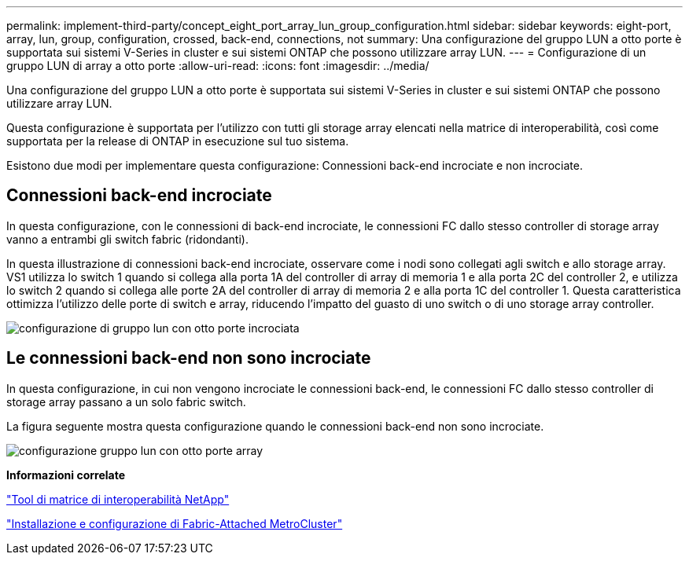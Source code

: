 ---
permalink: implement-third-party/concept_eight_port_array_lun_group_configuration.html 
sidebar: sidebar 
keywords: eight-port, array, lun, group, configuration, crossed, back-end, connections, not 
summary: Una configurazione del gruppo LUN a otto porte è supportata sui sistemi V-Series in cluster e sui sistemi ONTAP che possono utilizzare array LUN. 
---
= Configurazione di un gruppo LUN di array a otto porte
:allow-uri-read: 
:icons: font
:imagesdir: ../media/


[role="lead"]
Una configurazione del gruppo LUN a otto porte è supportata sui sistemi V-Series in cluster e sui sistemi ONTAP che possono utilizzare array LUN.

Questa configurazione è supportata per l'utilizzo con tutti gli storage array elencati nella matrice di interoperabilità, così come supportata per la release di ONTAP in esecuzione sul tuo sistema.

Esistono due modi per implementare questa configurazione: Connessioni back-end incrociate e non incrociate.



== Connessioni back-end incrociate

In questa configurazione, con le connessioni di back-end incrociate, le connessioni FC dallo stesso controller di storage array vanno a entrambi gli switch fabric (ridondanti).

In questa illustrazione di connessioni back-end incrociate, osservare come i nodi sono collegati agli switch e allo storage array. VS1 utilizza lo switch 1 quando si collega alla porta 1A del controller di array di memoria 1 e alla porta 2C del controller 2, e utilizza lo switch 2 quando si collega alle porte 2A del controller di array di memoria 2 e alla porta 1C del controller 1. Questa caratteristica ottimizza l'utilizzo delle porte di switch e array, riducendo l'impatto del guasto di uno switch o di uno storage array controller.

image::../media/eight_port_array_lun_group_configuration_crossed.gif[configurazione di gruppo lun con otto porte incrociata]



== Le connessioni back-end non sono incrociate

In questa configurazione, in cui non vengono incrociate le connessioni back-end, le connessioni FC dallo stesso controller di storage array passano a un solo fabric switch.

La figura seguente mostra questa configurazione quando le connessioni back-end non sono incrociate.

image::../media/eight_port_array_lun_group_configuration.gif[configurazione gruppo lun con otto porte array]

*Informazioni correlate*

https://mysupport.netapp.com/matrix["Tool di matrice di interoperabilità NetApp"]

https://docs.netapp.com/us-en/ontap-metrocluster/install-fc/index.html["Installazione e configurazione di Fabric-Attached MetroCluster"]
